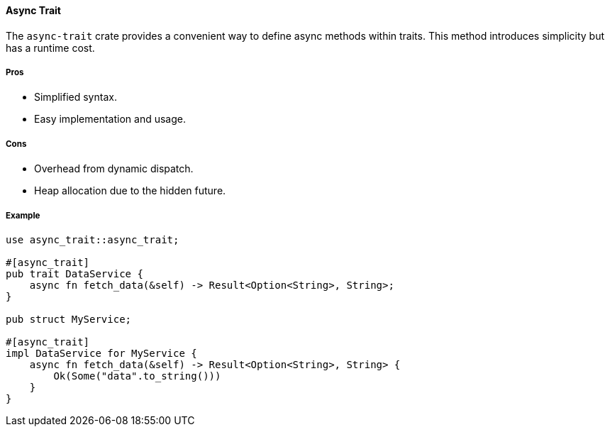 ==== Async Trait

The `async-trait` crate provides a convenient way to define async methods within traits. This method introduces simplicity but has a runtime cost.

===== Pros

* Simplified syntax.
* Easy implementation and usage.

===== Cons

* Overhead from dynamic dispatch.
* Heap allocation due to the hidden future.

===== Example

[source,rust]
----
use async_trait::async_trait;

#[async_trait]
pub trait DataService {
    async fn fetch_data(&self) -> Result<Option<String>, String>;
}

pub struct MyService;

#[async_trait]
impl DataService for MyService {
    async fn fetch_data(&self) -> Result<Option<String>, String> {
        Ok(Some("data".to_string()))
    }
}
----

